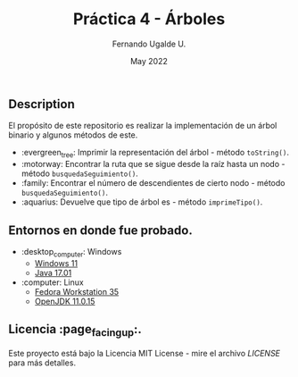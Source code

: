 #+TITLE: Práctica 4 - Árboles
#+AUTHOR: Fernando Ugalde U.
#+DATE: May 2022

** Description
El propósito de este repositorio es realizar la implementación de un árbol binario y algunos métodos de este.
- :evergreen_tree: Imprimir la representación del árbol - método ~toString()~.
- :motorway: Encontrar la ruta que se sigue desde la raíz hasta un nodo - método ~busquedaSeguimiento()~.
- :family: Encontrar el número de descendientes de cierto nodo - método ~busquedaSeguimiento()~.
- :aquarius: Devuelve que tipo de árbol es - método ~imprimeTipo()~.

** Entornos en donde fue probado.
- :desktop_computer: Windows
  - [[https://www.microsoft.com/software-download/windows11][Windows 11]]
  - [[https://www.oracle.com/java/technologies/downloads/][Java 17.01]]
- :computer: Linux
  - [[https://getfedora.org/en/workstation/][Fedora Workstation 35]]
  - [[https://openjdk.java.net][OpenJDK 11.0.15]]

** Licencia :page_facing_up:.
Este proyecto está bajo la Licencia MIT License - mire el archivo [[LICENSE][LICENSE]] para  más detalles.
